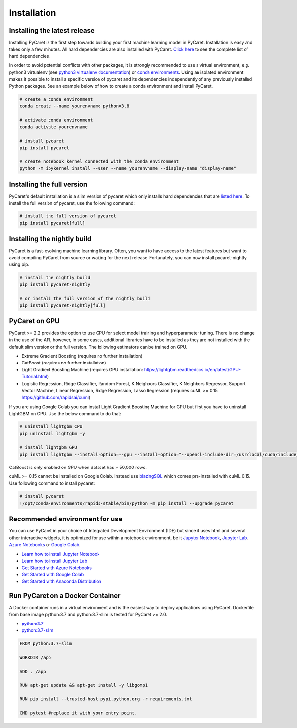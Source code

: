 Installation
===================================

Installing the latest release
*****************************

Installing PyCaret is the first step towards building your first machine learning model in PyCaret. Installation is easy and takes only a few minutes. All hard dependencies are also installed with PyCaret. `Click here <https://github.com/pycaret/pycaret/blob/master/requirements.txt>`_ to see the complete list of hard dependencies. 

In order to avoid potential conflicts with other packages, it is strongly recommended to use a virtual environment, e.g. python3 virtualenv (see `python3 virtualenv documentation <https://docs.python.org/3/tutorial/venv.html>`_) or `conda environments <https://docs.conda.io/projects/conda/en/latest/user-guide/tasks/manage-environments.html>`_. Using an isolated environment makes it possible to install a specific version of pycaret and its dependencies independently of any previously installed Python packages. See an example below of how to create a conda environment and install PyCaret. 

.. code-block:: python

    # create a conda environment
    conda create --name yourenvname python=3.8

    # activate conda environment
    conda activate yourenvname

    # install pycaret
    pip install pycaret

    # create notebook kernel connected with the conda environment
    python -m ipykernel install --user --name yourenvname --display-name "display-name"


Installing the full version 
***************************
PyCaret's default installation is a slim version of pycaret which only installs hard dependencies that are `listed here <https://github.com/pycaret/pycaret/blob/master/requirements.txt>`_. To install the full version of pycaret, use the following command:

.. code-block:: python

    # install the full version of pycaret
    pip install pycaret[full]

Installing the nightly build
****************************

PyCaret is a fast-evolving machine learning library. Often, you want to have access to the latest features but want to avoid compiling PyCaret from source or waiting for the next release. Fortunately, you can now install pycaret-nightly using pip.

.. code-block:: python

    # install the nightly build 
    pip install pycaret-nightly

    # or install the full version of the nightly build
    pip install pycaret-nightly[full]

PyCaret on GPU
***************
PyCaret >= 2.2 provides the option to use GPU for select model training and hyperparameter tuning. There is no change in the use of the API, however, in some cases, additional libraries have to be installed as they are not installed with the default slim version or the full version. The following estimators can be trained on GPU.

* Extreme Gradient Boosting (requires no further installation)
* CatBoost (requires no further installation)
* Light Gradient Boosting Machine (requires GPU installation: https://lightgbm.readthedocs.io/en/latest/GPU-Tutorial.html)
* Logistic Regression, Ridge Classifier, Random Forest, K Neighbors Classifier, K Neighbors Regressor, Support Vector Machine, Linear Regression, Ridge Regression, Lasso Regression (requires cuML >= 0.15 https://github.com/rapidsai/cuml)

If you are using Google Colab you can install Light Gradient Boosting Machine for GPU but first you have to uninstall LightGBM on CPU. Use the below command to do that:

.. code-block:: python

    # uninstall lightgbm CPU
    pip uninstall lightgbm -y

    # install lightgbm GPU
    pip install lightgbm --install-option=--gpu --install-option="--opencl-include-dir=/usr/local/cuda/include/" --install-option="--opencl-library=/usr/local/cuda/lib64/libOpenCL.so"

CatBoost is only enabled on GPU when dataset has > 50,000 rows.

cuML >= 0.15 cannot be installed on Google Colab. Instead use `blazingSQL <https://blazingsql.com/>`_ which comes pre-installed with cuML 0.15. Use following command to install pycaret:

.. code-block:: python

    # install pycaret
    !/opt/conda-environments/rapids-stable/bin/python -m pip install --upgrade pycaret

Recommended environment for use
*******************************

You can use PyCaret in your choice of Integrated Development Environment (IDE) but since it uses html and several other interactive widgets, it is optimized for use within a notebook environment, be it `Jupyter Notebook <https://jupyter.org/>`_, `Jupyter Lab <https://jupyterlab.readthedocs.io/en/stable/>`_, `Azure Notebooks <https://notebooks.azure.com/>`_ or `Google Colab <https://colab.research.google.com/>`_.

- `Learn how to install Jupyter Notebook <https://jupyter.readthedocs.io/en/latest/install.html>`_
- `Learn how to install Jupyter Lab <https://jupyterlab.readthedocs.io/en/stable/getting_started/installation.html>`_
- `Get Started with Azure Notebooks <https://notebooks.azure.com/>`_
- `Get Started with Google Colab <https://colab.research.google.com/>`_
- `Get Started with Anaconda Distribution <https://www.anaconda.com/>`_

Run PyCaret on a Docker Container
*********************************
A Docker container runs in a virtual environment and is the easiest way to deploy applications using PyCaret. Dockerfile from base image python:3.7 and python:3.7-slim is tested for PyCaret >= 2.0.

- `python:3.7 <https://github.com/pycaret/pycaret/blob/master/docker%20python37/Dockerfile>`_
- `python:3.7-slim <https://github.com/pycaret/pycaret/blob/master/Dockerfile>`_

.. code-block:: python

    FROM python:3.7-slim

    WORKDIR /app
    
    ADD . /app

    RUN apt-get update && apt-get install -y libgomp1

    RUN pip install --trusted-host pypi.python.org -r requirements.txt

    CMD pytest #replace it with your entry point.

